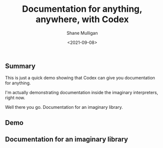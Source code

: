 #+LATEX_HEADER: \usepackage[margin=0.5in]{geometry}
#+OPTIONS: toc:nil

#+HUGO_BASE_DIR: /home/shane/var/smulliga/source/git/semiosis/semiosis-hugo
#+HUGO_SECTION: ./posts

#+TITLE: Documentation for anything, anywhere, with Codex
#+DATE: <2021-09-08>
#+AUTHOR: Shane Mulligan
#+KEYWORDS: gpt openai pen codex

** Summary

This is just a quick demo showing that Codex
can give you documentation for anything.

I'm actually demonstrating documentation
inside the imaginary interpreters, right now.

Well there you go. Documentation for an imaginary library.

** Demo
#+BEGIN_EXPORT html
<!-- Play on asciinema.com -->
<!-- <a title="asciinema recording" href="https://asciinema.org/a/i4BGmU1mBqbu6XQPciYj2A3Pp" target="_blank"><img alt="asciinema recording" src="https://asciinema.org/a/i4BGmU1mBqbu6XQPciYj2A3Pp.svg" /></a> -->
<!-- Play on the blog -->
<script src="https://asciinema.org/a/i4BGmU1mBqbu6XQPciYj2A3Pp.js" id="asciicast-i4BGmU1mBqbu6XQPciYj2A3Pp" async></script>
#+END_EXPORT

** Documentation for an imaginary library
[[./im-docs-for-im-lib.png]]